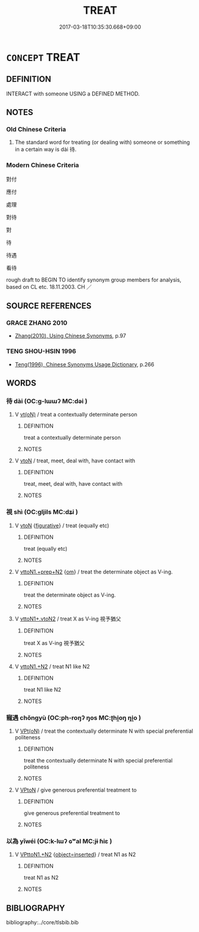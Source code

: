 # -*- mode: mandoku-tls-view -*-
#+TITLE: TREAT
#+DATE: 2017-03-18T10:35:30.668+09:00        
#+STARTUP: content
* =CONCEPT= TREAT
:PROPERTIES:
:CUSTOM_ID: uuid-2db9e492-7dfb-4d6a-9139-eed947249aa4
:SYNONYM+:  BEHAVE TOWARD
:SYNONYM+:  ACT TOWARD
:SYNONYM+:  DEAL WITH
:SYNONYM+:  HANDLE
:SYNONYM+:  LITERARY USE.
:SYNONYM+:  REGARD
:SYNONYM+:  CONSIDER
:SYNONYM+:  VIEW
:SYNONYM+:  LOOK UPON
:SYNONYM+:  THINK OF
:TR_ZH: 對待
:END:
** DEFINITION

INTERACT with someone USING a DEFINED METHOD.

** NOTES

*** Old Chinese Criteria
1. The standard word for treating (or dealing with) someone or something in a certain way is dài 待.

*** Modern Chinese Criteria
對付

應付

處理

對待

對

待

待遇

看待

rough draft to BEGIN TO identify synonym group members for analysis, based on CL etc. 18.11.2003. CH ／

** SOURCE REFERENCES
*** GRACE ZHANG 2010
 - [[cite:GRACE-ZHANG-2010][Zhang(2010), Using Chinese Synonyms]], p.97

*** TENG SHOU-HSIN 1996
 - [[cite:TENG-SHOU-HSIN-1996][Teng(1996), Chinese Synonyms Usage Dictionary]], p.266

** WORDS
   :PROPERTIES:
   :VISIBILITY: children
   :END:
*** 待 dài (OC:ɡ-lɯɯʔ MC:dəi )
:PROPERTIES:
:CUSTOM_ID: uuid-783e2f7c-5220-45a6-a092-c2d3f9c75a08
:Char+: 待(60,6/9) 
:GY_IDS+: uuid-e44baff3-a268-4b94-9b2a-8a87a03d3e44
:PY+: dài     
:OC+: ɡ-lɯɯʔ     
:MC+: dəi     
:END: 
**** V [[tls:syn-func::#uuid-e64a7a95-b54b-4c94-9d6d-f55dbf079701][vt(oN)]] / treat a contextually determinate person
:PROPERTIES:
:CUSTOM_ID: uuid-398b409e-0daa-470d-9992-3d6fc73dc9de
:END:
****** DEFINITION

treat a contextually determinate person

****** NOTES

**** V [[tls:syn-func::#uuid-fbfb2371-2537-4a99-a876-41b15ec2463c][vtoN]] / treat, meet, deal with, have contact with
:PROPERTIES:
:CUSTOM_ID: uuid-9b7f9e8b-9747-4258-9c4f-7a2d8585d698
:WARRING-STATES-CURRENCY: 4
:END:
****** DEFINITION

treat, meet, deal with, have contact with

****** NOTES

*** 視 shì (OC:ɡljils MC:dʑi )
:PROPERTIES:
:CUSTOM_ID: uuid-f51725a1-9c9b-46be-bc85-1decdd71b3e0
:Char+: 視(113,7/11) 
:GY_IDS+: uuid-04848d38-5528-4d69-9b5e-bec3dc2f0333
:PY+: shì     
:OC+: ɡljils     
:MC+: dʑi     
:END: 
**** V [[tls:syn-func::#uuid-fbfb2371-2537-4a99-a876-41b15ec2463c][vtoN]] {[[tls:sem-feat::#uuid-2e48851c-928e-40f0-ae0d-2bf3eafeaa17][figurative]]} / treat (equally etc)
:PROPERTIES:
:CUSTOM_ID: uuid-3afa7548-d0b6-4c68-9fd2-aaf185ece4e8
:END:
****** DEFINITION

treat (equally etc)

****** NOTES

**** V [[tls:syn-func::#uuid-e0354a6b-29b1-4b41-a494-59df1daddc7e][vttoN1.+prep+N2]] {[[tls:sem-feat::#uuid-281b399c-2db6-465b-9f6e-32b55fe53ebd][om]]} / treat the determinate object as V-ing.
:PROPERTIES:
:CUSTOM_ID: uuid-a5d4d497-4ce8-4c09-895b-140862d8c8e6
:WARRING-STATES-CURRENCY: 3
:END:
****** DEFINITION

treat the determinate object as V-ing.

****** NOTES

**** V [[tls:syn-func::#uuid-cbb92823-4092-4552-8cbd-4883113a5422][vttoN1+.vtoN2]] / treat X as V-ing 視予猶父
:PROPERTIES:
:CUSTOM_ID: uuid-1d78acd6-1d08-4891-bbf5-279fd0e364a9
:WARRING-STATES-CURRENCY: 3
:END:
****** DEFINITION

treat X as V-ing 視予猶父

****** NOTES

**** V [[tls:syn-func::#uuid-a2c810ab-05c4-4ed2-86eb-c954618d8429][vttoN1.+N2]] / treat N1 like N2
:PROPERTIES:
:CUSTOM_ID: uuid-20d98012-5dca-410b-a822-730cc92a78ad
:END:
****** DEFINITION

treat N1 like N2

****** NOTES

*** 寵遇 chǒngyù (OC:ph-roŋʔ ŋos MC:ʈhi̯oŋ ŋi̯o )
:PROPERTIES:
:CUSTOM_ID: uuid-47229e0a-3e70-43df-b2d6-363c53f2c3f6
:Char+: 寵(40,16/19) 遇(162,9/13) 
:GY_IDS+: uuid-da587281-a436-4253-8359-b068fc77fc97 uuid-615512f8-f4ed-431c-9654-f46092460386
:PY+: chǒng yù    
:OC+: ph-roŋʔ ŋos    
:MC+: ʈhi̯oŋ ŋi̯o    
:END: 
**** V [[tls:syn-func::#uuid-5b3376f4-75c4-4047-94eb-fc6d1bca520d][VPt(oN)]] / treat the contextually determinate N with special preferential politeness
:PROPERTIES:
:CUSTOM_ID: uuid-e94c2513-306f-44f7-a845-e26411ec6dc3
:END:
****** DEFINITION

treat the contextually determinate N with special preferential politeness

****** NOTES

**** V [[tls:syn-func::#uuid-98f2ce75-ae37-4667-90ff-f418c4aeaa33][VPtoN]] / give generous preferential treatment to
:PROPERTIES:
:CUSTOM_ID: uuid-c975b181-dbf1-4b75-bf2e-6d9c3fe13ca9
:END:
****** DEFINITION

give generous preferential treatment to

****** NOTES

*** 以為 yǐwéi (OC:k-lɯʔ ɢʷal MC:jɨ ɦiɛ )
:PROPERTIES:
:CUSTOM_ID: uuid-37051ad6-aa8c-4c03-9be1-0b8b5675ff3b
:Char+: 以(9,3/5) 為(86,5/9) 
:GY_IDS+: uuid-4a877402-3023-41b9-8e4b-e2d63ebfa81c uuid-7dd1780c-ee9b-4eaa-af63-c42cb57baf50
:PY+: yǐ  wéi   
:OC+: k-lɯʔ  ɢʷal   
:MC+: jɨ  ɦiɛ   
:END: 
**** V [[tls:syn-func::#uuid-2538cdc2-3913-4660-9c79-75bd1ce13b78][VPttoN1.+N2]] {[[tls:sem-feat::#uuid-6c0fad20-225f-4995-9bf1-115a61d05e92][object=inserted]]} / treat N1 as N2
:PROPERTIES:
:CUSTOM_ID: uuid-f20f0c6b-4bc0-4c33-bacf-b46265bbe274
:END:
****** DEFINITION

treat N1 as N2

****** NOTES

** BIBLIOGRAPHY
bibliography:../core/tlsbib.bib
